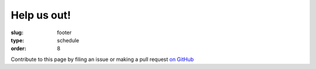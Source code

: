 Help us out!
############
:slug: footer
:type: schedule
:order: 8

Contribute to this page by filing an issue or making a pull request
`on GitHub`_

.. _on GitHub: https://github.com/osuosl/devopsdaycamp-pelican
